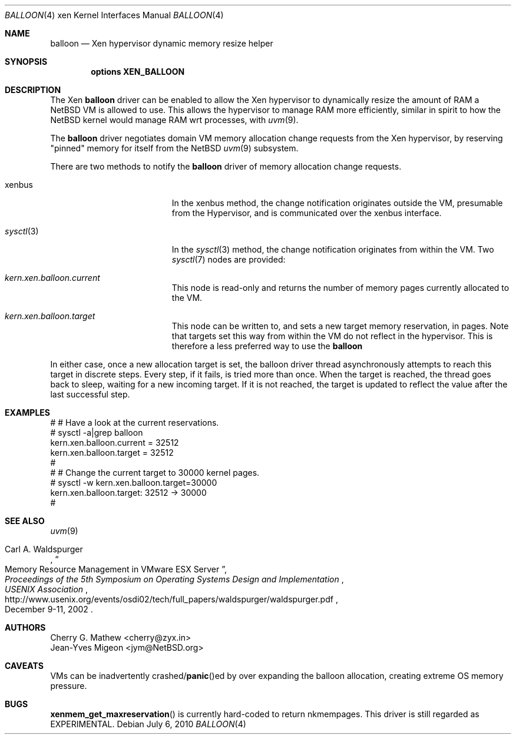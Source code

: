.\"	$NetBSD: balloon.4,v 1.3.2.2 2010/08/17 06:40:03 uebayasi Exp $
.\"
.\" Copyright (c) 2010 The NetBSD Foundation, Inc.
.\" All rights reserved.
.\"
.\" This code is derived from software contributed to The NetBSD Foundation
.\" by Cherry G. Mathew <cherry@zyx.in> and
.\" Jean-Yves Migeon <jym@NetBSD.org>
.\"
.\" Redistribution and use in source and binary forms, with or without
.\" modification, are permitted provided that the following conditions
.\" are met:
.\" 1. Redistributions of source code must retain the above copyright
.\"    notice, this list of conditions and the following disclaimer.
.\" 2. Redistributions in binary form must reproduce the above copyright
.\"    notice, this list of conditions and the following disclaimer in the
.\"    documentation and/or other materials provided with the distribution.
.\"
.\" THIS SOFTWARE IS PROVIDED BY THE NETBSD FOUNDATION, INC. AND CONTRIBUTORS
.\" ``AS IS'' AND ANY EXPRESS OR IMPLIED WARRANTIES, INCLUDING, BUT NOT LIMITED
.\" TO, THE IMPLIED WARRANTIES OF MERCHANTABILITY AND FITNESS FOR A PARTICULAR
.\" PURPOSE ARE DISCLAIMED.  IN NO EVENT SHALL THE FOUNDATION OR CONTRIBUTORS
.\" BE LIABLE FOR ANY DIRECT, INDIRECT, INCIDENTAL, SPECIAL, EXEMPLARY, OR
.\" CONSEQUENTIAL DAMAGES (INCLUDING, BUT NOT LIMITED TO, PROCUREMENT OF
.\" SUBSTITUTE GOODS OR SERVICES; LOSS OF USE, DATA, OR PROFITS; OR BUSINESS
.\" INTERRUPTION) HOWEVER CAUSED AND ON ANY THEORY OF LIABILITY, WHETHER IN
.\" CONTRACT, STRICT LIABILITY, OR TORT (INCLUDING NEGLIGENCE OR OTHERWISE)
.\" ARISING IN ANY WAY OUT OF THE USE OF THIS SOFTWARE, EVEN IF ADVISED OF THE
.\" POSSIBILITY OF SUCH DAMAGE.
.\"
.Dd July 6, 2010
.Dt BALLOON 4 xen
.Os
.Sh NAME
.Nm balloon
.Nd Xen hypervisor dynamic memory resize helper
.Sh SYNOPSIS
.Cd "options XEN_BALLOON"
.Sh DESCRIPTION
The Xen
.Nm
driver can be enabled to allow the Xen hypervisor to dynamically
resize the amount of RAM a
.Nx
VM is allowed to use.
This allows the hypervisor to manage RAM more
efficiently, similar in spirit to how the
.Nx
kernel would manage RAM wrt processes, with
.Xr uvm 9 .
.Pp
The
.Nm
driver negotiates domain VM memory allocation change requests from
the Xen hypervisor, by reserving "pinned" memory for itself from the
.Nx
.Xr uvm 9
subsystem.
.Pp
There are two methods to notify the
.Nm
driver of memory allocation change requests.
.Bl -tag -width "Xr sysctl 3" -offset indent
.It xenbus
In the xenbus method, the change notification originates outside the
VM, presumable from the Hypervisor, and is communicated over the
xenbus interface.
.It Xr sysctl 3
In the
.Xr sysctl 3
method, the change notification originates from within the VM.
Two
.Xr sysctl 7
nodes are provided:
.Bl -ohang -width kern.xen.balloon.current
.It Va kern.xen.balloon.current
This node is read-only and returns the number of memory pages
currently allocated to the VM.
.It Va kern.xen.balloon.target
This node can be written to, and sets a new target memory reservation,
in pages.
Note that targets set this way from within the VM do not
reflect in the hypervisor.
This is therefore a less preferred way to use the
.Nm
.El
.El
.Pp
In either case, once a new allocation target is set, the balloon
driver thread asynchronously attempts to reach this target in discrete
steps.
Every step, if it fails, is tried more than once.
When the target is reached, the thread goes back to sleep, waiting
for a new incoming target.
If it is not reached, the target is updated to
reflect the value after the last successful step.
.Sh EXAMPLES
.Bd -literal
   # # Have a look at the current reservations.
   # sysctl -a|grep balloon
   kern.xen.balloon.current = 32512
   kern.xen.balloon.target = 32512
   #
   # # Change the current target to 30000 kernel pages.
   # sysctl -w kern.xen.balloon.target=30000
   kern.xen.balloon.target: 32512 -\*[Gt] 30000
   #
.Ed
.Sh SEE ALSO
.Xr uvm 9
.Rs
.%A Carl A. Waldspurger
.%T "Memory Resource Management in VMware ESX Server"
.%I USENIX Association
.%B Proceedings of the 5th Symposium on \
Operating Systems Design and Implementation
.%D December 9-11, 2002
.%U http://www.usenix.org/events/osdi02/tech/full_papers/waldspurger/waldspurger.pdf
.Re
.\"
.Sh AUTHORS
.An Cherry G. Mathew Aq cherry@zyx.in
.An Jean-Yves Migeon Aq jym@NetBSD.org
.Sh CAVEATS
VMs can be inadvertently
.No crashed/ Ns Fn panic Ns ed
by over expanding the
balloon allocation, creating extreme OS memory pressure.
.Sh BUGS
.Fn xenmem_get_maxreservation
is currently hard-coded to return nkmempages.
This driver is still regarded as EXPERIMENTAL.
